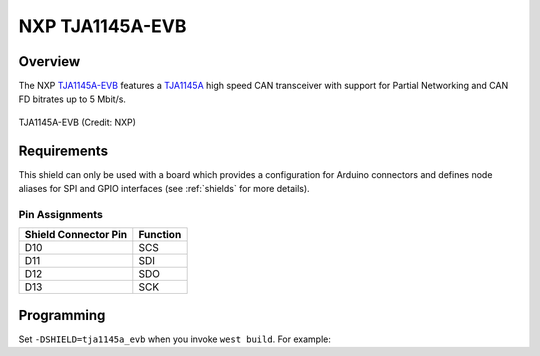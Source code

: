 .. _tja1145a_evb_shield:

NXP TJA1145A-EVB
################

Overview
********

The NXP `TJA1145A-EVB`_ features a `TJA1145A`_ high speed CAN transceiver with support for Partial
Networking and CAN FD bitrates up to 5 Mbit/s.

.. figure:: tja1145a_evb.jpg
   :align: center
   :alt: TJA1145A-EVB

   TJA1145A-EVB (Credit: NXP)

Requirements
************

This shield can only be used with a board which provides a configuration for Arduino connectors and
defines node aliases for SPI and GPIO interfaces (see :ref:`shields` for more details).

Pin Assignments
===============

+-----------------------+---------------------------------------------+
| Shield Connector Pin  | Function                                    |
+=======================+=============================================+
| D10                   | SCS                                         |
+-----------------------+---------------------------------------------+
| D11                   | SDI                                         |
+-----------------------+---------------------------------------------+
| D12                   | SDO                                         |
+-----------------------+---------------------------------------------+
| D13                   | SCK                                         |
+-----------------------+---------------------------------------------+

Programming
***********

Set ``-DSHIELD=tja1145a_evb`` when you invoke ``west build``. For example:

.. zephyr-app-commands::
   :zephyr-app: tests/drivers/can/api
   :board: frdm_k64f
   :shield: tja1145a_evb
   :goals: build

.. _TJA1145A-EVB:
   https://www.nxp.com/products/interfaces/can-transceivers/can-with-flexible-data-rate/tja1145a-evaluation-board:TJA1145A-EVB

.. _TJA1145A:
   https://www.nxp.com/products/interfaces/can-transceivers/can-with-flexible-data-rate/high-speed-can-transceiver-with-partial-networking-can-fd-data-rates-up-to-5-mbit-s:TJA1145A
